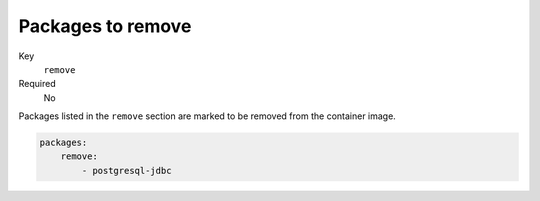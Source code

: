 Packages to remove
^^^^^^^^^^^^^^^^^^^^^^^^^^^^^

Key
    ``remove``
Required
    No

Packages listed in the ``remove`` section are marked to be removed from the container image.

.. code-block:: yaml

    packages:
        remove:
            - postgresql-jdbc
